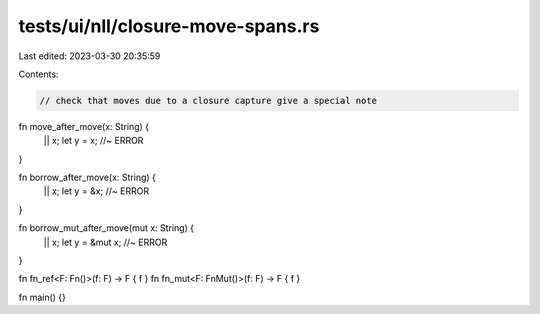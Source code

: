tests/ui/nll/closure-move-spans.rs
==================================

Last edited: 2023-03-30 20:35:59

Contents:

.. code-block:: rs

    // check that moves due to a closure capture give a special note

fn move_after_move(x: String) {
    || x;
    let y = x; //~ ERROR
}

fn borrow_after_move(x: String) {
    || x;
    let y = &x; //~ ERROR
}

fn borrow_mut_after_move(mut x: String) {
    || x;
    let y = &mut x; //~ ERROR
}

fn fn_ref<F: Fn()>(f: F) -> F { f }
fn fn_mut<F: FnMut()>(f: F) -> F { f }

fn main() {}


